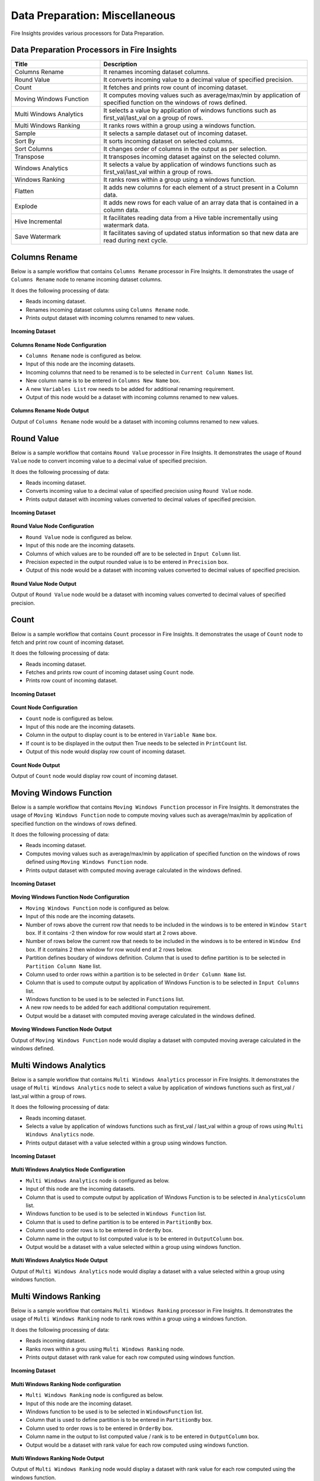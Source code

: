 Data Preparation: Miscellaneous
==========

Fire Insights provides various processors for Data Preparation.


Data Preparation Processors in Fire Insights
----------------------------------------


.. list-table::
   :widths: 30 70
   :header-rows: 1

   * - Title
     - Description
   * - Columns Rename
     - It renames incoming dataset columns.
   * - Round Value
     - It converts incoming value to a decimal value of specified precision.
   * - Count
     - It fetches and prints row count of incoming dataset.
   * - Moving Windows Function
     - It computes moving values such as average/max/min by application of specified function on the windows of rows defined.
   * - Multi Windows Analytics
     - It selects a value by application of windows functions such as first_val/last_val on a group of rows.
   * - Multi Windows Ranking
     - It ranks rows within a group using a windows function.
   * - Sample
     - It selects a sample dataset out of incoming dataset.
   * - Sort By
     - It sorts incoming dataset on selected columns.
   * - Sort Columns
     - It changes order of columns in the output as per selection.
   * - Transpose
     - It transposes incoming dataset against on the selected column.
   * - Windows Analytics
     - It selects a value by application of windows functions such as first_val/last_val within a group of rows.
   * - Windows Ranking
     - It ranks rows within a group using a windows function.   
   * - Flatten
     - It adds new columns for each element of a struct present in a Column data.   
   * - Explode
     - It adds new rows for each value of an array data that is contained in a column data.
   * - Hive Incremental
     - It facilitates reading data from a Hive table incrementally using watermark data.
   * - Save Watermark
     - It facilitates saving of updated status information so that new data are read during next cycle.
     
 
Columns Rename
----------------------------------------

Below is a sample workflow that contains ``Columns Rename`` processor in Fire Insights. It demonstrates the usage of ``Columns Rename`` node to rename incoming dataset columns.

It does the following processing of data:

*	Reads incoming dataset.
*	Renames incoming dataset columns using ``Columns Rename`` node.
*	Prints output dataset with incoming columns renamed to new values.

.. figure:: ../../_assets/user-guide/data-preparation/others/colsrename-workflow.png
   :alt: dataprepothers_userguide
   :width: 70%
   
**Incoming Dataset**

.. figure:: ../../_assets/user-guide/data-preparation/others/colsrename-incoming-dataset.png
   :alt: dataprepothers_userguide
   :width: 70%
   
**Columns Rename Node Configuration**

*	``Columns Rename`` node is configured as below.
*	Input of this node are the incoming datasets.
*	Incoming columns that need to be renamed is to be selected in ``Current Column Names`` list.
*	New column name is to be entered in ``Columns New Name`` box.
*	A new ``Variables List`` row needs to be added for additional renaming requirement.	
*	Output of this node would be a dataset with incoming columns renamed to new values.

.. figure:: ../../_assets/user-guide/data-preparation/others/colsrename-config.png
   :alt: dataprepothers_userguide
   :width: 70%
   
**Columns Rename Node Output**

Output of ``Columns Rename`` node would be a dataset with incoming columns renamed to new values.

.. figure:: ../../_assets/user-guide/data-preparation/others/colsrename-printnode-output.png
   :alt: dataprepothers_userguide
   :width: 70%       	    

Round Value
----------------------------------------

Below is a sample workflow that contains ``Round Value`` processor in Fire Insights. It demonstrates the usage of ``Round Value`` node to convert incoming value to a decimal value of specified precision.

It does the following processing of data:

*	Reads incoming dataset.
*	Converts incoming value to a decimal value of specified precision using ``Round Value`` node.
*	Prints output dataset with incoming values converted to decimal values of specified precision.

.. figure:: ../../_assets/user-guide/data-preparation/others/roundvalue-workflow.png
   :alt: dataprepothers_userguide
   :width: 70%
   
**Incoming Dataset**

.. figure:: ../../_assets/user-guide/data-preparation/others/roundvalue-incoming-dataset.png
   :alt: dataprepothers_userguide
   :width: 70%
   
**Round Value Node Configuration**

*	``Round Value`` node is configured as below.
*	Input of this node are the incoming datasets.
*	Columns of which values are to be rounded off are to be selected in ``Input Column`` list.
*	Precision expected in the output rounded value is to be entered in ``Precision`` box.
*	Output of this node would be a dataset with incoming values converted to decimal values of specified precision.

.. figure:: ../../_assets/user-guide/data-preparation/others/roundvalue-config1.png
   :alt: dataprepothers_userguide
   :width: 70%

.. figure:: ../../_assets/user-guide/data-preparation/others/roundvalue-config2.png
   :alt: dataprepothers_userguide
   :width: 70%
   
**Round Value Node Output**

Output of ``Round Value`` node would be a dataset with incoming values converted to decimal values of specified precision.

.. figure:: ../../_assets/user-guide/data-preparation/others/roundvalue-printnode-output.png
   :alt: dataprepothers_userguide
   :width: 70%       	    

Count
----------------------------------------

Below is a sample workflow that contains ``Count`` processor in Fire Insights. It demonstrates the usage of ``Count`` node to fetch and print row count of incoming dataset.

It does the following processing of data:

*	Reads incoming dataset.
*	Fetches and prints row count of incoming dataset using ``Count`` node.
*	Prints row count of incoming dataset.

.. figure:: ../../_assets/user-guide/data-preparation/others/count-workflow.png
   :alt: dataprepothers_userguide
   :width: 70%
   
**Incoming Dataset**

.. figure:: ../../_assets/user-guide/data-preparation/others/count-incoming-dataset.png
   :alt: dataprepothers_userguide
   :width: 70%
   
**Count Node Configuration**

*	``Count`` node is configured as below.
*	Input of this node are the incoming datasets.
*	Column in the output to display count is to be entered in ``Variable Name`` box.
*	If count is to be displayed in the output then True needs to be selected in ``PrintCount`` list.
*	Output of this node would display row count of incoming dataset.

.. figure:: ../../_assets/user-guide/data-preparation/others/count-config.png
   :alt: dataprepothers_userguide
   :width: 70%

**Count Node Output**

Output of ``Count`` node would display row count of incoming dataset.

.. figure:: ../../_assets/user-guide/data-preparation/others/count-printnode-output.png
   :alt: dataprepothers_userguide
   :width: 70%       	    

Moving Windows Function
----------------------------------------

Below is a sample workflow that contains ``Moving Windows Function`` processor in Fire Insights. It demonstrates the usage of ``Moving Windows Function`` node to compute moving values such as average/max/min by application of specified function on the windows of rows defined.

It does the following processing of data:

*	Reads incoming dataset.
*	Computes moving values such as average/max/min by application of specified function on the windows of rows defined using ``Moving Windows Function`` node.
*	Prints output dataset with computed moving average calculated in the windows defined.

.. figure:: ../../_assets/user-guide/data-preparation/others/movwinfn-workflow.png
   :alt: dataprepothers_userguide
   :width: 70%
   
**Incoming Dataset**

.. figure:: ../../_assets/user-guide/data-preparation/others/movwinfn-incoming-dataset.png
   :alt: dataprepothers_userguide
   :width: 70%
   
**Moving Windows Function Node Configuration**

*	``Moving Windows Function`` node is configured as below.
*	Input of this node are the incoming datasets.
*	Number of rows above the current row that needs to be included in the windows is to be entered in ``Window Start`` box. If it contains -2 then window for row would start at 2 rows above.
*	Number of rows below the current row that needs to be included in the windows is to be entered in ``Window End`` box. If it contains 2 then window for row would end at 2 rows below.
*	Partition defines boudary of windows definition. Column that is used to define partition is to be selected in ``Partition Column Name`` list.
*	Column used to order rows within a partition is to be selected in ``Order Column Name`` list.
*	Column that is used to compute output by application of Windows Function is to be selected in ``Input Columns`` list.
*	Windows function to be used is to be selected in ``Functions`` list.
*	A new row needs to be added for each additional computation requirement. 
*	Output would be a dataset with computed moving average calculated in the windows defined.

.. figure:: ../../_assets/user-guide/data-preparation/others/movwinfn-config.png
   :alt: dataprepothers_userguide
   :width: 70%

**Moving Windows Function Node Output**

Output of ``Moving Windows Function`` node would display a dataset with computed moving average calculated in the windows defined.

.. figure:: ../../_assets/user-guide/data-preparation/others/movwinfn-printnode-output.png
   :alt: dataprepothers_userguide
   :width: 70%       	    
   

Multi Windows Analytics
----------------------------------------

Below is a sample workflow that contains ``Multi Windows Analytics`` processor in Fire Insights. It demonstrates the usage of ``Multi Windows Analytics`` node to select a value by application of windows functions such as first_val / last_val within a group of rows.

It does the following processing of data:

*	Reads incoming dataset.
*	Selects a value by application of windows functions such as first_val / last_val within a group of rows using ``Multi Windows Analytics`` node.
*	Prints output dataset with a value selected within a group using windows function.

.. figure:: ../../_assets/user-guide/data-preparation/others/mulwinanalytics-workflow.png
   :alt: dataprepothers_userguide
   :width: 70%
   
**Incoming Dataset**

.. figure:: ../../_assets/user-guide/data-preparation/others/mulwinanalytics-incoming-dataset.png
   :alt: dataprepothers_userguide
   :width: 70%
   
**Multi Windows Analytics Node Configuration**

*	``Multi Windows Analytics`` node is configured as below.
*	Input of this node are the incoming datasets.
*	Column that is used to compute output by application of Windows Function is to be selected in ``AnalyticsColumn`` list.
*	Windows function to be used is to be selected in ``Windows Function`` list.
*	Column that is used to define partition is to be entered in ``PartitionBy`` box.
*	Column used to order rows is to be entered in ``OrderBy`` box.
*	Column name in the output to list computed value is to be entered in ``OutputColumn`` box.
*	Output would be a dataset with a value selected within a group using windows function.

.. figure:: ../../_assets/user-guide/data-preparation/others/mulwinanalytics-config.png
   :alt: dataprepothers_userguide
   :width: 70%

**Multi Windows Analytics Node Output**

Output of ``Multi Windows Analytics`` node would display a dataset with a value selected within a group using windows function.

.. figure:: ../../_assets/user-guide/data-preparation/others/mulwinanalytics-printnode-output.png
   :alt: dataprepothers_userguide
   :width: 70%       	    
   

Multi Windows Ranking
----------------------------------------

Below is a sample workflow that contains ``Multi Windows Ranking`` processor in Fire Insights. It demonstrates the usage of ``Multi Windows Ranking`` node to rank rows within a group using a windows function.

It does the following processing of data:

*	Reads incoming dataset.
*	Ranks rows within a grou using ``Multi Windows Ranking`` node.
*	Prints output dataset with rank value for each row computed using windows function.

.. figure:: ../../_assets/user-guide/data-preparation/others/mulwinrank-workflow.png
   :alt: dataprepothers_userguide
   :width: 70%
   
**Incoming Dataset**

.. figure:: ../../_assets/user-guide/data-preparation/others/mulwinrank-incoming-dataset.png
   :alt: dataprepothers_userguide
   :width: 70%
   
**Multi Windows Ranking Node configuration**

*	``Multi Windows Ranking`` node is configured as below.
*	Input of this node are the incoming dataset.
*	Windows function to be used is to be selected in ``WindowsFunction`` list.
*	Column that is used to define partition is to be entered in ``PartitionBy`` box.
*	Column used to order rows is to be entered in ``OrderBy`` box.
*	Column name in the output to list computed value / rank is to be entered in ``OutputColumn`` box.
*	Output would be a dataset with rank value for each row computed using windows function.

.. figure:: ../../_assets/user-guide/data-preparation/others/mulwinrank-config.png
   :alt: dataprepothers_userguide
   :width: 70%

**Multi Windows Ranking Node Output**

Output of ``Multi Windows Ranking`` node would display a dataset with rank value for each row computed using the windows function.

.. figure:: ../../_assets/user-guide/data-preparation/others/mulwinrank-printnode-output.png
   :alt: dataprepothers_userguide
   :width: 70%       	    
   

Sample
----------------------------------------

Below is a sample workflow that contains ``Sample`` processor in Fire Insights. It demonstrates the usage of ``Sample`` node to select a sample dataset out of incoming dataset.

It does the following processing of data:

*	Reads incoming dataset.
*	Selects a sample dataset out of incoming dataset using ``Sample`` node.
*	Prints sample dataset.

.. figure:: ../../_assets/user-guide/data-preparation/others/sample-workflow.png
   :alt: dataprepothers_userguide
   :width: 70%
   
**Incoming Dataset**

.. figure:: ../../_assets/user-guide/data-preparation/others/sample-incoming-dataset.png
   :alt: dataprepothers_userguide
   :width: 70%
   
**Sample Node Configuration**

*	``Sample`` node is configured as below.
*	Input of this node are the incoming datasets.
*	If selected sample can be picked again in subsequent sampling run then ``Replacement Values`` is to be selected as true.
*	Fraction of incoming dataset that needs to be selected as sample is to be entered in ``Fraction`` box.
*	Seed value of the sample selected is to be entered in ``OrderBy`` box. Same sample would be picked if same seed value is entered for multiple runs. 
*	Output would be a Sample dataset.

.. figure:: ../../_assets/user-guide/data-preparation/others/sample-config.png
   :alt: dataprepothers_userguide
   :width: 70%

**Sample Node Output**

Output of ``Sample`` node would display a Sample dataset.

.. figure:: ../../_assets/user-guide/data-preparation/others/sample-printnode-output.png
   :alt: dataprepothers_userguide
   :width: 70%       	    
   
Sort By
----------------------------------------

Below is a sample workflow that contains ``Sort By`` processor in Fire Insights. It demonstrates the usage of ``Sort By`` node to sort incoming dataset on selected columns.

It does the following processing of data:

*	Reads incoming dataset.
*	Sorts incoming dataset on selected columns using ``Sort By`` node.
*	Prints sorted dataset.

.. figure:: ../../_assets/user-guide/data-preparation/others/sortby-workflow.png
   :alt: dataprepothers_userguide
   :width: 70%
   
**Incoming Dataset**

.. figure:: ../../_assets/user-guide/data-preparation/others/sortby-incoming-dataset.png
   :alt: dataprepothers_userguide
   :width: 70%
   
**Sort By Node Configuration**

*	``Sort By`` node is configured as below.
*	Input of this node are the incoming datasets.
*	Description of sorting operation needs to be entered in ``Description`` box.
*	Column used to sort incoming dataset is to be selected in ``Columns`` list.
*	Order in which output is to be displayed; either in ascending or descending order of selected column is to be selected in ``Sorting Order`` list.
*	Output would be a Sorted dataset.

.. figure:: ../../_assets/user-guide/data-preparation/others/sortby-config.png
   :alt: dataprepothers_userguide
   :width: 70%

**Sort By Node Output**

Output of ``Sort By`` node would display a Sorted dataset.

.. figure:: ../../_assets/user-guide/data-preparation/others/sortby-printnode-output.png
   :alt: dataprepothers_userguide
   :width: 70%       	    
   

Sort Columns
----------------------------------------

Below is a sample workflow that contains ``Sort Columns`` processor in Fire Insights. It demonstrates the usage of ``Sort Columns`` node to change order of columns in the output as per selection.

It does the following processing of data:

*	Reads incoming dataset.
*	Changes order of columns in the output as per selection using ``Sort Columns`` node.
*	Prints output dataset displaying columns sorted in the selected order.

.. figure:: ../../_assets/user-guide/data-preparation/others/sortcolumns-workflow.png
   :alt: dataprepothers_userguide
   :width: 70%
   
**Incoming Dataset**

.. figure:: ../../_assets/user-guide/data-preparation/others/sortcolumns-incoming-dataset.png
   :alt: dataprepothers_userguide
   :width: 70%
   
**Sort Columns Node Configuration**

*	``Sort Columns`` node is configured as below.
*	Input of this node are the incoming datasets.
*	Action defines the column sorting pattern to be used.
*	``A-Z`` action is to be selected if columns need to be sorted in ascending order of column names.
*	``Z-A`` action is to be selected if columns need to be sorted in descending order of column names. Similarily other action needs to be selected based on need.
*	Output would be a dataset displaying columns sorted in the selected order.

.. figure:: ../../_assets/user-guide/data-preparation/others/sortcolumns-config.png
   :alt: dataprepothers_userguide
   :width: 70%

**Sort Columns Node Output**

Output of ``Sort Columns`` node would display a dataset displaying columns sorted in the selected order.

.. figure:: ../../_assets/user-guide/data-preparation/others/sortcolumns-printnode-output.png
   :alt: dataprepothers_userguide
   :width: 70%       	    
   

Transpose
----------------------------------------

Below is a sample workflow which contains ``Transpose`` processor in Fire Insights. It demonstrates the usage of ``Transpose`` node to transpose incoming dataset against on the selected column.

It does the following processing of data:

*	Reads incoming dataset.
*	Transpose incoming dataset against on the selected column using ``Transpose`` node. Incoming dataset needs to have all columns of same datatype.
*	Prints output dataset displaying transposed dataset against selected column.

.. figure:: ../../_assets/user-guide/data-preparation/others/transpose-workflow.png
   :alt: dataprepothers_userguide
   :width: 70%
   
**Incoming Dataset**

.. figure:: ../../_assets/user-guide/data-preparation/others/transpose-incoming-dataset.png
   :alt: dataprepothers_userguide
   :width: 70%
   
**Transpose Node Configuration**

*	``Transpose`` node is configured as below.
*	Input of this node are the incoming datasets.
*	Column against which incoming dataset is to be transposed is to be selected in ``TransposeByColumn Name`` list.
*	Data of the selectd Column would be displayed in rows in the output and other columns data would be displayed in columns. 
*	Output would be a dataset displaying transposed dataset against selected column.

.. figure:: ../../_assets/user-guide/data-preparation/others/transpose-config.png
   :alt: dataprepothers_userguide
   :width: 70%

**Transpose Node Output**

Output of ``Transpose`` node would display a dataset displaying transposed dataset against selected column.

.. figure:: ../../_assets/user-guide/data-preparation/others/transpose-printnode-output.png
   :alt: dataprepothers_userguide
   :width: 70%       	    
   
Windows Analytics
----------------------------------------

Below is a sample workflow that contains ``Windows Analytics`` processor in Fire Insights. It demonstrates the usage of ``Windows Analytics`` node to select a value by application of windows functions such as first_val / last_val within a group of rows.

It does the following processing of data:

*	Reads incoming Dataset.
*	Selects a value by application of windows functions such as first_val / last_val within a group of rows using ``Windows Analytics`` node.
*	Prints output dataset with a value selected within a group using windows function.

.. figure:: ../../_assets/user-guide/data-preparation/others/winanalytics-workflow.png
   :alt: dataprepothers_userguide
   :width: 70%
   
**Incoming Dataset**

.. figure:: ../../_assets/user-guide/data-preparation/others/winanalytics-incoming-dataset.png
   :alt: dataprepothers_userguide
   :width: 70%
   
**Windows Analytics Node Configuration**

*	``Windows Analytics`` node is configured as below.
*	Input of this node are the incoming datasets.
*	Column that is used to define partition is to be entered in ``PartitionBy`` box.
*	Column used to order rows is to be entered in ``OrderBy`` box.
*	Windows function to be used is to be selected in ``Windows Function`` list.
*	Column that is used to compute output by application of Windows Function is to be selected in ``Analytics Column`` list.
*	Lead and Lag value to be used for selection is to be entered in ``Window Offset`` box.
*	Output would be a dataset with a value selected within a group using windows function.

.. figure:: ../../_assets/user-guide/data-preparation/others/winanalytics-config.png
   :alt: dataprepothers_userguide
   :width: 70%

**Windows Analytics Node Output**

Output of ``Windows Analytics`` node would display a dataset with a value selected within a group using windows function.

.. figure:: ../../_assets/user-guide/data-preparation/others/winanalytics-printnode-output.png
   :alt: dataprepothers_userguide
   :width: 70%       	    

Windows Ranking
----------------------------------------

Below is a sample workflow that contains ``Windows Ranking`` processor in Fire Insights. It demonstrates the usage of ``Windows Ranking`` node to rank rows within a group using a windows function.

It does the following processing of data:

*	Reads incoming dataset.
*	Ranks rows within a group using a windows function using ``Windows Ranking`` node.
*	Prints output dataset with rank value for each row computed using windows function.

.. figure:: ../../_assets/user-guide/data-preparation/others/winrank-workflow.png
   :alt: dataprepothers_userguide
   :width: 70%
   
**Incoming Dataset**

.. figure:: ../../_assets/user-guide/data-preparation/others/winrank-incoming-dataset.png
   :alt: dataprepothers_userguide
   :width: 70%
   
**Windows Ranking Node Configuration**

*	``Windows Ranking`` node is configured as below.
*	Input of this node are the incoming dataset.
*	Column that is used to define partition is to be entered in ``PartitionBy`` box.
*	Column used to order rows is to be entered in ``OrderBy`` box.
*	Windows function to be used is to be selected in ``Window Function`` list.
*	Output would be a dataset with rank value for each row computed using windows function.

.. figure:: ../../_assets/user-guide/data-preparation/others/winrank-config.png
   :alt: dataprepothers_userguide
   :width: 70%

**Windows Ranking Node Output**

Output of ``Windows Ranking`` node would display a dataset with rank value for each row computed using windows function.

.. figure:: ../../_assets/user-guide/data-preparation/others/winrank-printnode-output.png
   :alt: dataprepothers_userguide
   :width: 70%       	    

Flatten
----------------------------------------

Below is a sample workflow that contains ``Flatten`` processor in Fire Insights. It demonstrates the usage of ``Flatten`` node to add new columns for each element of a struct present in a Column data.   

It does the following processing of data:

*	Reads incoming dataset.
*	Adds new columns for each element of a struct present in a Column data using ``Flatten`` node.
*	Prints output dataset with new columns added to it.

.. figure:: ../../_assets/user-guide/data-preparation/others/flatten-workflow.png
   :alt: dataprepothers_userguide
   :width: 50%
   
**Incoming Dataset**

.. figure:: ../../_assets/user-guide/data-preparation/others/flatten-incoming-dataset.png
   :alt: dataprepothers_userguide
   :width: 80%
   
.. figure:: ../../_assets/user-guide/data-preparation/others/flatten-incoming-dataset1.png
   :alt: dataprepothers_userguide
   :width: 80%
   
**Flatten Node Configuration**

*	``Flatten`` node is configured as below.
*	Input of this node is an incoming dataset i.e. a JSON data.
*	Struct of which elements need to be added as new column is to be selected in the ``Schema`` section. In this example, ``Address`` column contains struct data.
*	Elements that need to be added as columns is to be selected.
*	Output of this node would be a dataset with new columns added to it.

.. figure:: ../../_assets/user-guide/data-preparation/others/flatten-config.png
   :alt: dataprepothers_userguide
   :width: 70%
   
**Flatten Node Output**

Output of ``Flatten`` node would be a dataset with new columns added to it.

.. figure:: ../../_assets/user-guide/data-preparation/others/flatten-printnode-output.png
   :alt: dataprepothers_userguide
   :width: 80%       	    
	 
Explode
----------------------------------------

Below is a sample workflow that contains ``Explode`` processor in Fire Insights. It demonstrates the usage of ``Explode`` node to add new rows for each value of an array data that is contained in a column data.

It does the following processing of data:

*	Reads incoming dataset.
*	Adds new rows for each value of an array data that is contained in a column data using ``Explode`` node.
*	Prints output dataset with new rows added to it.

.. figure:: ../../_assets/user-guide/data-preparation/others/explode-workflow.png
   :alt: dataprepothers_userguide
   :width: 70%
   
**Incoming Dataset**

.. figure:: ../../_assets/user-guide/data-preparation/others/explode-incoming-dataset.png
   :alt: dataprepothers_userguide
   :width: 30%
   
**Explode Node Configuration**

*	``Explode`` node is configured as below.
*	Input of this node is an incoming dataset i.e. a complex JSON data.
*	Array data of which elements need to be added as new rows is to be selected in the ``Input Columns`` section. In this example, ``Members`` column contains Array data.
*	After inserting rows using values from Array data, ``Flatten`` is used to extract elements values.
*	Output of this node would be a dataset with new rows added to it.

.. figure:: ../../_assets/user-guide/data-preparation/others/explode-config.png
   :alt: dataprepothers_userguide
   :width: 70%
   
**Explode Node Output**

Output of ``Explode`` node would be a dataset with new rows added to it.

*	Array Data from the input as displayed in the output.

.. figure:: ../../_assets/user-guide/data-preparation/others/explode-printnode-output.png
   :alt: dataprepothers_userguide
   :width: 90%       	    
	 
*	Array Data from the input added as new rows using ``Explode`` node and further data from each array element is added as new column using ``Flatten`` node.

.. figure:: ../../_assets/user-guide/data-preparation/others/explode-printnode-output1.png
   :alt: dataprepothers_userguide
   :width: 90%       	    

Hive Incremental
----------------------------------------

Below is a sample workflow that contains ``Hive Incremental`` processor in Fire Insights. It demonstrates the usage of ``Hive Incremental`` node to read data from a Hive table incrementally using watermark data.

It does the following processing of data:

*	Reads incoming data from a Hive table incremenatlly using ``Hive Incremental`` node.
*	Saves data to the target table and update watermark data using ``Save Watermark`` node.

.. figure:: ../../_assets/user-guide/data-preparation/others/hiveincremental-workflow.png
   :alt: dataprepothers_userguide
   :width: 70%
   
**Hive Incremental Node Configuration**

*	``Hive Incremental`` node is configured as below.
*	Hive database information needs to be entered in ``Hive Database`` field. ``Browse Hive DB`` button can be used to selected Hive Database based on the Hive connection defined.
*	Hive Table information needs to be entered in ``Hive Table`` field. ``Browse Hive Table`` button can be used to select Hive Table.
*	Path of the watermark data needs to be entered in ``Path`` field. Browse buttons can be used to select the path.
*	Columns that are used to filter incoming data based on Watermark information needs to be entered in ``Filterfields`` field. Multiple columns can be entered separated by comma.
* 	Click on ``Refresh Schema`` button to fetch schema information from the table selected.

.. figure:: ../../_assets/user-guide/data-preparation/others/hiveincremental-config.png
   :alt: dataprepothers_userguide
   :width: 70%
   
**Save Watermark Node to Save Status**

*	Updated Watermark status information is saved using ``Save Watermark`` node.
*	During next cycle of execution updated status information is used to read new Hive data.

**Save Watermark Node Configuration**

*	``Save Watermark`` node is configured as below.
*	Path of the watermark data needs to be entered in ``Path`` field. Browse buttons can be used to select the path.

.. figure:: ../../_assets/user-guide/data-preparation/others/hiveincremental-savewatermark.png
   :alt: dataprepothers_userguide
   :width: 70%
